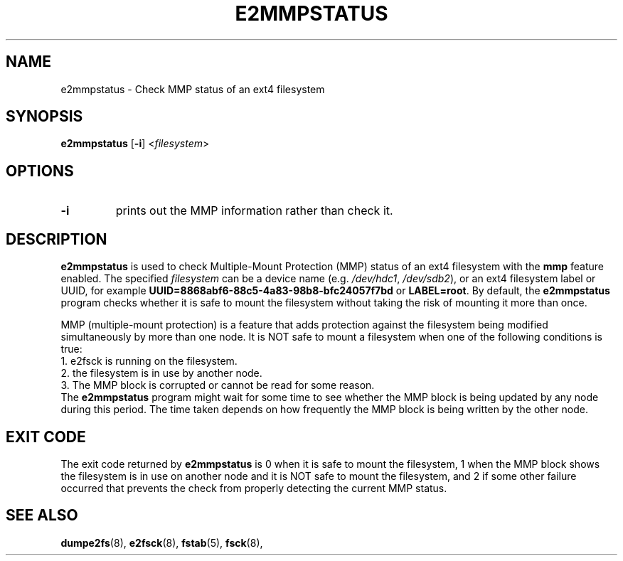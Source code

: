 .\" -*- nroff -*-
.\" This file may be copied under the terms of the GNU Public License.
.\"
.TH E2MMPSTATUS 8 "January 2021" "E2fsprogs version 1.45.7"
.SH NAME
e2mmpstatus \- Check MMP status of an ext4 filesystem
.SH SYNOPSIS
.BR e2mmpstatus " [" \-i ]
.RI < filesystem >
.SH OPTIONS
.TP
.B \-i
prints out the MMP information rather than check it.
.SH DESCRIPTION
.B e2mmpstatus
is used to check Multiple-Mount Protection (MMP) status of an ext4
filesystem with the
.B mmp
feature enabled.  The specified
.I filesystem
can be a device name (e.g.
.IR /dev/hdc1 ", " /dev/sdb2 ),
or an ext4 filesystem label or UUID, for example
.B UUID=8868abf6-88c5-4a83-98b8-bfc24057f7bd
or
.BR LABEL=root .
By default, the
.B e2mmpstatus
program checks whether it is safe to mount the filesystem without taking
the risk of mounting it more than once.
.PP
MMP (multiple-mount protection) is a feature that adds protection against
the filesystem being modified simultaneously by more than one node.
It is NOT safe to mount a filesystem when one of the following conditions
is true:
.br
	1. e2fsck is running on the filesystem.
.br
	2. the filesystem is in use by another node.
.br
	3. The MMP block is corrupted or cannot be read for some reason.
.br
The
.B e2mmpstatus
program might wait for some time to see whether the MMP block is being
updated by any node during this period.  The time taken depends on how
frequently the MMP block is being written by the other node.
.SH EXIT CODE
The exit code returned by
.B e2mmpstatus
is 0 when it is safe to mount the filesystem, 1 when the MMP block shows
the filesystem is in use on another node and it is NOT safe to mount
the filesystem, and 2 if some other failure occurred that prevents the
check from properly detecting the current MMP status.
.SH SEE ALSO
.BR dumpe2fs (8),
.BR e2fsck (8),
.BR fstab (5),
.BR fsck (8),

